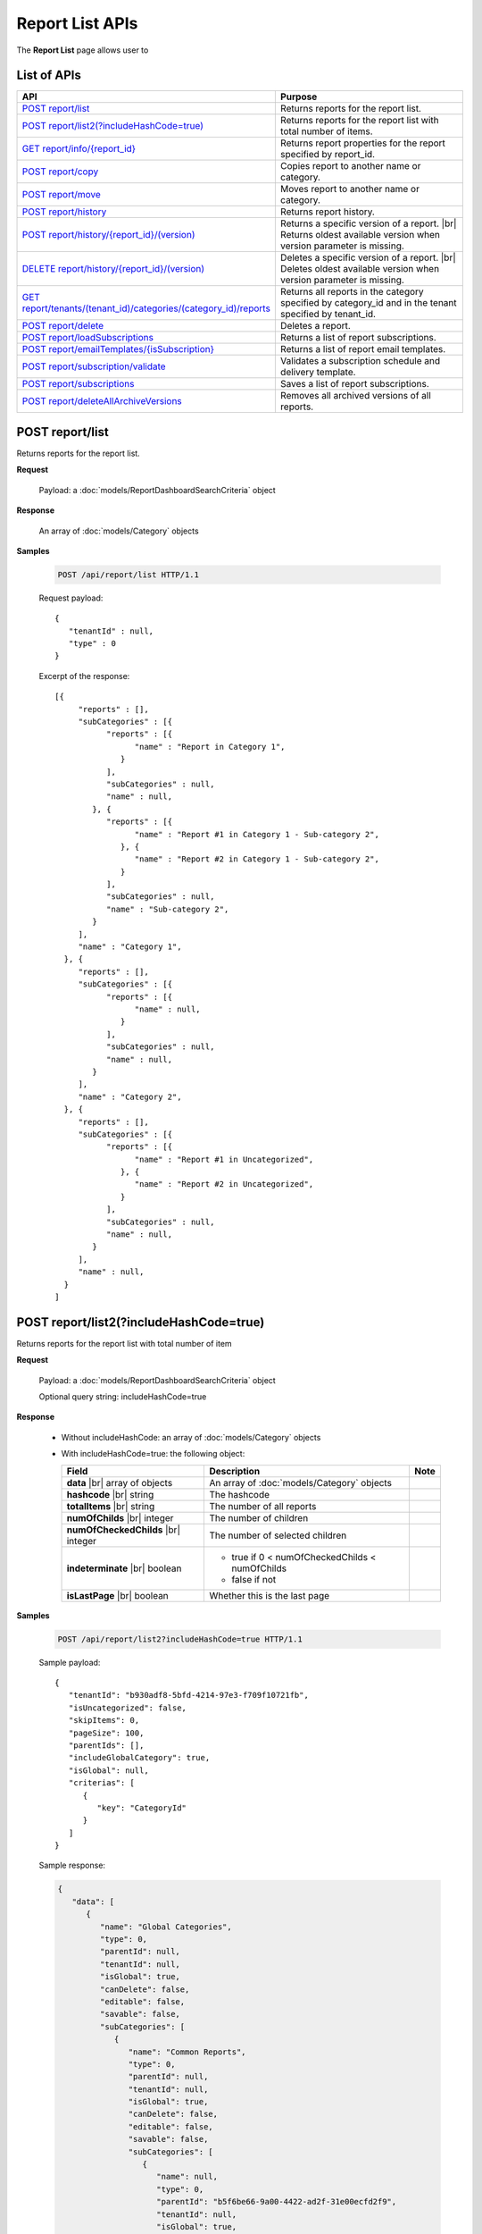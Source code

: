 

============================
Report List APIs
============================

The **Report List** page allows user to

.. hlist::
   :columns: 2

   * browse reports by type, categories and sub-categories
   * view report history
   * copy and move reports between categories
   * print and export reports
   * set up subscriptions
   * delete reports
   * rename and delete report categories

List of APIs
------------

.. list-table::
   :class: apitable
   :widths: 35 65
   :header-rows: 1

   * - API
     - Purpose
   * - `POST report/list`_
     - .. deprecated:: 2.0.0
          superseded by `POST report/list2(?includeHashCode=true)`_

       Returns reports for the report list.
   * - `POST report/list2(?includeHashCode=true)`_
     - Returns reports for the report list with total number of items.
   * - `GET report/info/{report_id}`_
     - Returns report properties for the report specified by report_id.
   * - `POST report/copy`_
     - Copies report to another name or category.
   * - `POST report/move`_
     - Moves report to another name or category.
   * - `POST report/history`_
     - Returns report history.
   * - `POST report/history/{report_id}/(version)`_
     - Returns a specific version of a report. |br|
       Returns oldest available version when version parameter is missing.
   * - `DELETE report/history/{report_id}/(version)`_
     - Deletes a specific version of a report. |br|
       Deletes oldest available version when version parameter is missing.
   * - `GET report/tenants/(tenant_id)/categories/(category_id)/reports`_
     - Returns all reports in the category specified by category_id and in the tenant specified by tenant_id.
   * - `POST report/delete`_
     - Deletes a report.
   * - `POST report/loadSubscriptions`_
     - Returns a list of report subscriptions.
   * - `POST report/emailTemplates/{isSubscription}`_
     - Returns a list of report email templates.
   * - `POST report/subscription/validate`_
     - Validates a subscription schedule and delivery template.
   * - `POST report/subscriptions`_
     - Saves a list of report subscriptions.
   * - `POST report/deleteAllArchiveVersions`_
     - Removes all archived versions of all reports.


POST report/list
------------------------------------------------

.. deprecated:: 2.0.0
     superseded by `POST report/list2(?includeHashCode=true)`_

Returns reports for the report list.

**Request**

    Payload: a :doc:`models/ReportDashboardSearchCriteria` object

**Response**

    An array of :doc:`models/Category` objects

**Samples**

   .. code-block:: http

      POST /api/report/list HTTP/1.1

   Request payload::

      {
         "tenantId" : null,
         "type" : 0
      }

   Excerpt of the response::

      [{
           "reports" : [],
           "subCategories" : [{
                 "reports" : [{
                       "name" : "Report in Category 1",
                    }
                 ],
                 "subCategories" : null,
                 "name" : null,
              }, {
                 "reports" : [{
                       "name" : "Report #1 in Category 1 - Sub-category 2",
                    }, {
                       "name" : "Report #2 in Category 1 - Sub-category 2",
                    }
                 ],
                 "subCategories" : null,
                 "name" : "Sub-category 2",
              }
           ],
           "name" : "Category 1",
        }, {
           "reports" : [],
           "subCategories" : [{
                 "reports" : [{
                       "name" : null,
                    }
                 ],
                 "subCategories" : null,
                 "name" : null,
              }
           ],
           "name" : "Category 2",
        }, {
           "reports" : [],
           "subCategories" : [{
                 "reports" : [{
                       "name" : "Report #1 in Uncategorized",
                    }, {
                       "name" : "Report #2 in Uncategorized",
                    }
                 ],
                 "subCategories" : null,
                 "name" : null,
              }
           ],
           "name" : null,
        }
      ]

POST report/list2(?includeHashCode=true)
------------------------------------------------

Returns reports for the report list with total number of item

**Request**

    Payload: a :doc:`models/ReportDashboardSearchCriteria` object

    Optional query string: includeHashCode=true

**Response**

   *  Without includeHashCode: an array of :doc:`models/Category` objects
   *  With includeHashCode=true: the following object:

      .. list-table::
         :header-rows: 1

         *  -  Field
            -  Description
            -  Note
         *  -  **data** |br|
               array of objects
            -  An array of :doc:`models/Category` objects
            -
         *  -  **hashcode** |br|
               string
            -  The hashcode
            -
         *  -  **totalItems** |br|
               string
            -  The number of all reports
            -
         *  -  **numOfChilds** |br|
               integer
            -  The number of children
            -
         *  -  **numOfCheckedChilds** |br|
               integer
            -  The number of selected children
            -
         *  -  **indeterminate** |br|
               boolean
            -  *  true if 0 < numOfCheckedChilds < numOfChilds
               *  false if not
            -
         *  -  **isLastPage** |br|
               boolean
            -  Whether this is the last page
            -

**Samples**

   .. code-block:: http

      POST /api/report/list2?includeHashCode=true HTTP/1.1

   Sample payload::

      {
         "tenantId": "b930adf8-5bfd-4214-97e3-f709f10721fb",
         "isUncategorized": false,
         "skipItems": 0,
         "pageSize": 100,
         "parentIds": [],
         "includeGlobalCategory": true,
         "isGlobal": null,
         "criterias": [
            {
               "key": "CategoryId"
            }
         ]
      }

   .. container:: toggle

      .. container:: header

         Sample response:

      .. code-block:: json

         {
            "data": [
               {
                  "name": "Global Categories",
                  "type": 0,
                  "parentId": null,
                  "tenantId": null,
                  "isGlobal": true,
                  "canDelete": false,
                  "editable": false,
                  "savable": false,
                  "subCategories": [
                     {
                        "name": "Common Reports",
                        "type": 0,
                        "parentId": null,
                        "tenantId": null,
                        "isGlobal": true,
                        "canDelete": false,
                        "editable": false,
                        "savable": false,
                        "subCategories": [
                           {
                              "name": null,
                              "type": 0,
                              "parentId": "b5f6be66-9a00-4422-ad2f-31e00ecfd2f9",
                              "tenantId": null,
                              "isGlobal": true,
                              "canDelete": false,
                              "editable": false,
                              "savable": false,
                              "subCategories": [],
                              "checked": false,
                              "reports": [
                                 {
                                    "name": "Example Report Name",
                                    "reportDataSource": [
                                       {
                                          "reportId": "daefaa42-75b2-4b07-8ef8-019134109054",
                                          "querySourceId": "f4ae63fc-4c10-4672-9cd2-4a9d40434a4c",
                                          "querySourceUniqueName": "[con;#0].[cat;#0].[Orders]",
                                          "querySourceCategoryId": "0e8d2b0b-010d-46e5-8dc4-ff048d6f5e07",
                                          "connectionId": "ca12331b-f917-47ae-8397-3758bc393bdb",
                                          "selected": false,
                                          "id": null,
                                          "state": 0,
                                          "deleted": false,
                                          "inserted": true,
                                          "version": null,
                                          "created": null,
                                          "createdBy": "User1 ACME",
                                          "modified": null,
                                          "modifiedBy": null
                                       }
                                    ],
                                    "type": 0,
                                    "previewRecord": 0,
                                    "advancedMode": false,
                                    "allowNulls": false,
                                    "isDistinct": false,
                                    "categoryId": "b5f6be66-9a00-4422-ad2f-31e00ecfd2f9",
                                    "categoryName": null,
                                    "subCategoryId": null,
                                    "subCategoryName": null,
                                    "tenantId": "00000000-0000-0000-0000-000000000000",
                                    "tenantName": null,
                                    "description": "",
                                    "title": null,
                                    "lastViewed": "2017-04-26T14:12:21.023",
                                    "owner": "John Doe",
                                    "ownerId": "d928e941-19ef-4382-ba60-7238cb555631",
                                    "excludedRelationships": null,
                                    "numberOfView": 1,
                                    "renderingTime": 301,
                                    "createdById": "d928e941-19ef-4382-ba60-7238cb555631",
                                    "modifiedById": null,
                                    "snapToGrid": false,
                                    "usingFields": null,
                                    "hasDeletedObjects": false,
                                    "header": null,
                                    "footer": null,
                                    "titleDescription": null,
                                    "sourceId": null,
                                    "checked": false,
                                    "copyDashboard": false,
                                    "exportFormatSetting": null,
                                    "deletable": false,
                                    "editable": false,
                                    "movable": false,
                                    "copyable": false,
                                    "accessPriority": 1,
                                    "active": true,
                                    "fullPath": null,
                                    "computeNameSettings": null,
                                    "isGlobal": true,
                                    "id": "daefaa42-75b2-4b07-8ef8-019134109054",
                                    "state": 0,
                                    "deleted": false,
                                    "inserted": true,
                                    "version": 1,
                                    "created": "2017-04-26T14:07:20.527",
                                    "createdBy": "John Doe",
                                    "modified": "2017-04-26T14:07:20.527",
                                    "modifiedBy": "John Doe"
                                 }
                              ],
                              "dashboards": [],
                              "numOfChilds": 1,
                              "numOfCheckedChilds": 0,
                              "indeterminate": false,
                              "fullPath": null,
                              "computeNameSettings": null,
                              "id": null,
                              "state": 0,
                              "deleted": false,
                              "inserted": true,
                              "version": null,
                              "created": null,
                              "createdBy": "User1 ACME",
                              "modified": null,
                              "modifiedBy": null
                           }
                        ],
                        "checked": false,
                        "reports": [],
                        "dashboards": [],
                        "numOfChilds": 1,
                        "numOfCheckedChilds": 0,
                        "indeterminate": false,
                        "fullPath": null,
                        "computeNameSettings": null,
                        "id": "b5f6be66-9a00-4422-ad2f-31e00ecfd2f9",
                        "state": 0,
                        "deleted": false,
                        "inserted": true,
                        "version": null,
                        "created": null,
                        "createdBy": "User1 ACME",
                        "modified": null,
                        "modifiedBy": null
                     },
                     {
                        "name": "Sample Reports",
                        "type": 0,
                        "parentId": null,
                        "tenantId": null,
                        "isGlobal": true,
                        "canDelete": false,
                        "editable": false,
                        "savable": false,
                        "subCategories": [
                           {
                              "name": null,
                              "type": 0,
                              "parentId": "7f4adac8-df78-4aa0-8695-b78c55b7a47c",
                              "tenantId": null,
                              "isGlobal": true,
                              "canDelete": false,
                              "editable": false,
                              "savable": false,
                              "subCategories": [],
                              "checked": false,
                              "reports": [
                                 {
                                    "name": "Sample Orders Report",
                                    "reportDataSource": [
                                       {
                                          "reportId": "f9348e0e-7572-426d-bf83-0d6a043aaeb8",
                                          "querySourceId": "f4ae63fc-4c10-4672-9cd2-4a9d40434a4c",
                                          "querySourceUniqueName": "[con;#0].[cat;#0].[Orders]",
                                          "querySourceCategoryId": "0e8d2b0b-010d-46e5-8dc4-ff048d6f5e07",
                                          "connectionId": "ca12331b-f917-47ae-8397-3758bc393bdb",
                                          "selected": false,
                                          "id": null,
                                          "state": 0,
                                          "deleted": false,
                                          "inserted": true,
                                          "version": null,
                                          "created": null,
                                          "createdBy": "User1 ACME",
                                          "modified": null,
                                          "modifiedBy": null
                                       }
                                    ],
                                    "type": 0,
                                    "previewRecord": 0,
                                    "advancedMode": false,
                                    "allowNulls": false,
                                    "isDistinct": false,
                                    "categoryId": "7f4adac8-df78-4aa0-8695-b78c55b7a47c",
                                    "categoryName": null,
                                    "subCategoryId": null,
                                    "subCategoryName": null,
                                    "tenantId": "00000000-0000-0000-0000-000000000000",
                                    "tenantName": null,
                                    "description": "",
                                    "title": null,
                                    "lastViewed": "2017-04-26T05:17:30.237",
                                    "owner": "John Doe",
                                    "ownerId": "d928e941-19ef-4382-ba60-7238cb555631",
                                    "excludedRelationships": null,
                                    "numberOfView": 1,
                                    "renderingTime": 395,
                                    "createdById": "d928e941-19ef-4382-ba60-7238cb555631",
                                    "modifiedById": null,
                                    "snapToGrid": false,
                                    "usingFields": null,
                                    "hasDeletedObjects": false,
                                    "header": null,
                                    "footer": null,
                                    "titleDescription": null,
                                    "sourceId": null,
                                    "checked": false,
                                    "copyDashboard": false,
                                    "exportFormatSetting": null,
                                    "deletable": false,
                                    "editable": false,
                                    "movable": false,
                                    "copyable": false,
                                    "accessPriority": 1,
                                    "active": true,
                                    "fullPath": null,
                                    "computeNameSettings": null,
                                    "isGlobal": true,
                                    "id": "f9348e0e-7572-426d-bf83-0d6a043aaeb8",
                                    "state": 0,
                                    "deleted": false,
                                    "inserted": true,
                                    "version": 2,
                                    "created": "2017-04-26T04:58:33.193",
                                    "createdBy": "John Doe",
                                    "modified": "2017-04-26T14:03:58.093",
                                    "modifiedBy": "John Doe"
                                 }
                              ],
                              "dashboards": [],
                              "numOfChilds": 1,
                              "numOfCheckedChilds": 0,
                              "indeterminate": false,
                              "fullPath": null,
                              "computeNameSettings": null,
                              "id": null,
                              "state": 0,
                              "deleted": false,
                              "inserted": true,
                              "version": null,
                              "created": null,
                              "createdBy": "User1 ACME",
                              "modified": null,
                              "modifiedBy": null
                           }
                        ],
                        "checked": false,
                        "reports": [],
                        "dashboards": [],
                        "numOfChilds": 1,
                        "numOfCheckedChilds": 0,
                        "indeterminate": false,
                        "fullPath": null,
                        "computeNameSettings": null,
                        "id": "7f4adac8-df78-4aa0-8695-b78c55b7a47c",
                        "state": 0,
                        "deleted": false,
                        "inserted": true,
                        "version": null,
                        "created": null,
                        "createdBy": "User1 ACME",
                        "modified": null,
                        "modifiedBy": null
                     }
                  ],
                  "checked": false,
                  "reports": [],
                  "dashboards": [],
                  "numOfChilds": 2,
                  "numOfCheckedChilds": 0,
                  "indeterminate": false,
                  "fullPath": null,
                  "computeNameSettings": null,
                  "id": "2a83e3ce-f91b-4f14-910d-76cadf42d0fe",
                  "state": 0,
                  "deleted": false,
                  "inserted": true,
                  "version": null,
                  "created": null,
                  "createdBy": "User1 ACME",
                  "modified": null,
                  "modifiedBy": null
               },
               {
                  "name": "Local Categories",
                  "type": 0,
                  "parentId": null,
                  "tenantId": null,
                  "isGlobal": false,
                  "canDelete": false,
                  "editable": false,
                  "savable": false,
                  "subCategories": [
                     {
                        "name": "ACME User1 Reports",
                        "type": 0,
                        "parentId": null,
                        "tenantId": null,
                        "isGlobal": false,
                        "canDelete": false,
                        "editable": false,
                        "savable": false,
                        "subCategories": [
                           {
                              "name": null,
                              "type": 0,
                              "parentId": "41e231f8-cde8-450d-bad3-6c029839024c",
                              "tenantId": null,
                              "isGlobal": false,
                              "canDelete": false,
                              "editable": false,
                              "savable": false,
                              "subCategories": [],
                              "checked": false,
                              "reports": [
                                 {
                                    "name": "ACME Orders Report",
                                    "reportDataSource": [
                                       {
                                          "reportId": "d574770e-e7ad-4a0a-a228-44f387e27a91",
                                          "querySourceId": "6b33591c-4fe5-47cd-8195-58be404deca3",
                                          "querySourceUniqueName": "[con;#0].[cat;#0].[Orders]",
                                          "querySourceCategoryId": "62e49cf3-4513-49ea-a710-b9630b6b9f20",
                                          "connectionId": "f9fc7a8c-39b3-4d05-bc2c-cb194ef2d6f5",
                                          "selected": false,
                                          "id": null,
                                          "state": 0,
                                          "deleted": false,
                                          "inserted": true,
                                          "version": null,
                                          "created": null,
                                          "createdBy": "User1 ACME",
                                          "modified": null,
                                          "modifiedBy": null
                                       }
                                    ],
                                    "type": 0,
                                    "previewRecord": 0,
                                    "advancedMode": false,
                                    "allowNulls": false,
                                    "isDistinct": false,
                                    "categoryId": "41e231f8-cde8-450d-bad3-6c029839024c",
                                    "categoryName": null,
                                    "subCategoryId": null,
                                    "subCategoryName": null,
                                    "tenantId": "b930adf8-5bfd-4214-97e3-f709f10721fb",
                                    "tenantName": null,
                                    "description": "",
                                    "title": null,
                                    "lastViewed": null,
                                    "owner": "User1 ACME",
                                    "ownerId": "ea22549d-4384-4b3c-9ae7-1f73ca16ad27",
                                    "excludedRelationships": null,
                                    "numberOfView": 0,
                                    "renderingTime": 0,
                                    "createdById": "ea22549d-4384-4b3c-9ae7-1f73ca16ad27",
                                    "modifiedById": null,
                                    "snapToGrid": false,
                                    "usingFields": null,
                                    "hasDeletedObjects": false,
                                    "header": null,
                                    "footer": null,
                                    "titleDescription": null,
                                    "sourceId": null,
                                    "checked": false,
                                    "copyDashboard": false,
                                    "exportFormatSetting": null,
                                    "deletable": true,
                                    "editable": true,
                                    "movable": true,
                                    "copyable": true,
                                    "accessPriority": 1,
                                    "active": true,
                                    "fullPath": null,
                                    "computeNameSettings": null,
                                    "isGlobal": false,
                                    "id": "d574770e-e7ad-4a0a-a228-44f387e27a91",
                                    "state": 0,
                                    "deleted": false,
                                    "inserted": true,
                                    "version": 1,
                                    "created": "2017-04-26T04:54:59.84",
                                    "createdBy": "User1 ACME",
                                    "modified": "2017-04-26T04:54:59.84",
                                    "modifiedBy": "User1 ACME"
                                 }
                              ],
                              "dashboards": [],
                              "numOfChilds": 1,
                              "numOfCheckedChilds": 0,
                              "indeterminate": false,
                              "fullPath": null,
                              "computeNameSettings": null,
                              "id": null,
                              "state": 0,
                              "deleted": false,
                              "inserted": true,
                              "version": null,
                              "created": null,
                              "createdBy": "User1 ACME",
                              "modified": null,
                              "modifiedBy": null
                           }
                        ],
                        "checked": false,
                        "reports": [],
                        "dashboards": [],
                        "numOfChilds": 1,
                        "numOfCheckedChilds": 0,
                        "indeterminate": false,
                        "fullPath": null,
                        "computeNameSettings": null,
                        "id": "41e231f8-cde8-450d-bad3-6c029839024c",
                        "state": 0,
                        "deleted": false,
                        "inserted": true,
                        "version": null,
                        "created": null,
                        "createdBy": "User1 ACME",
                        "modified": null,
                        "modifiedBy": null
                     }
                  ],
                  "checked": false,
                  "reports": [],
                  "dashboards": [],
                  "numOfChilds": 1,
                  "numOfCheckedChilds": 0,
                  "indeterminate": false,
                  "fullPath": null,
                  "computeNameSettings": null,
                  "id": "09f8c4ab-0fe8-4e03-82d1-7949e3738f87",
                  "state": 0,
                  "deleted": false,
                  "inserted": true,
                  "version": null,
                  "created": null,
                  "createdBy": "User1 ACME",
                  "modified": null,
                  "modifiedBy": null
               }
            ],
            "hashcode": "f567df70cd9be737e65afd3b95d",
            "totalItems": 8,
            "numOfChilds": 2,
            "numOfCheckedChilds": 0,
            "indeterminate": false,
            "isLastPage": true
         }

GET report/info/{report_id}
------------------------------------------------

Returns report properties for the report specified by report_id.

**Request**

    No payload

**Response**

    A :doc:`models/Report` object

**Samples**

   .. code-block:: http

      GET /api/report/info/41023c5b-3fe5-4a62-8ecf-7aae8974f63f HTTP/1.1

   Response::

      {
         "name": "TestReport02",
         "type": 1,
         "previewRecord": 10,
         "advancedMode": true,
         "allowNulls": false,
         "isDistinct": false,
         "categoryId": "1c0060df-ebf9-4287-a67a-900b014afc0d",
         "categoryName": null,
         "subCategoryId": "8ca0e7c5-b2ef-4ecd-a663-6620a63d1dae",
         "subCategoryName": null,
         "tenantId": null,
         "description": null,
         "title": null,
         "lastViewed": null,
         "owner": null,
         "header": null,
         "footer": null,
         "titleDescription": null,
         "id": "41023c5b-3fe5-4a62-8ecf-7aae8974f63f",
         "state": 0,
         "inserted": true,
         "version": 2,
         "created": "2016-07-13T08:05:25.587",
         "createdBy": null,
         "modified": "2016-07-14T03:51:38",
         "modifiedBy": null
      }

POST report/copy
------------------------------------------------

Copies report to another name or category.

**Request**

    Payload: a :doc:`models/ReportDefinition` object

**Response**

    * The new id string value if success
    * Empty string value if not.

**Samples**

   .. code-block:: http

      POST /api/report/copy HTTP/1.1

   Request payload::

      {
        "id" : "41023c5b-3fe5-4a62-8ecf-7aae8974f63f",
        "name" : "TestReport02_copied",
        "version" : 0,
        "category" : {
           "id" : "1c0060df-ebf9-4287-a67a-900b014afc0d",
           "name" : "Category01_renamed",
           "type" : 1
        },
        "subCategory" : {
           "type" : 1,
           "parentId" : "1c0060df-ebf9-4287-a67a-900b014afc0d"
        },
        "type" : 1,
        "tenantId" : null
      }

   Response::

      "552d20ce-1269-4cb4-a679-0cd51d3e2058"

POST report/move
------------------------------------------------

Moves report to another name or category.

**Request**

    Payload: a :doc:`models/ReportDefinition` object

**Response**

    * true if successful
    * false if not

**Samples**

   .. code-block:: http

      POST /api/report/list HTTP/1.1

   Request payload::

      {
        "id" : "552d20ce-1269-4cb4-a679-0cd51d3e2058",
        "name" : "TestReport02_copied",
        "version" : 0,
        "category" : {
           "id" : "98fb305b-b340-4245-88da-bb7f34b4211e",
           "name" : "Category02",
           "type" : 1
        },
        "subCategory" : {
           "type" : 1,
           "parentId" : "98fb305b-b340-4245-88da-bb7f34b4211e"
        },
        "type" : 1,
        "tenantId" : null
      }

   Response::

      true

POST report/history
------------------------------------------------

Returns report history.

**Request**

    Payload: a :doc:`models/ReportHistoryPagedRequest` object

**Response**

    A :doc:`models/PagedResult` object, with **result** field containing an array of :doc:`models/ReportHistory` objects

**Samples**

   .. code-block:: http

      POST /api/report/history HTTP/1.1

   Request payload::

      {
        "reportId" : "41023c5b-3fe5-4a62-8ecf-7aae8974f63f",
        "tenantId" : null,
        "criteria" : [{
              "key" : "All",
              "value" : "",
              "operation" : 1
           }
        ],
        "pageIndex" : 1,
        "pageSize" : 10,
        "sortOrders" : [{
              "key" : "version",
              "descending" : true
           }
        ]
      }

   Response::

      {
        "result" : [{
              "reportId" : "41023c5b-3fe5-4a62-8ecf-7aae8974f63f",
              "reportName" : "TestReport02",
              "description" : null,
              "definition" : null,
              "status" : "Active",
              "id" : "41023c5b-3fe5-4a62-8ecf-7aae8974f63f",
              "state" : 0,
              "inserted" : true,
              "version" : 2,
              "created" : "2016-07-13T08:05:25.587",
              "createdBy" : null,
              "modified" : "2016-07-14T03:51:38",
              "modifiedBy" : null
           }, {
              "reportId" : "41023c5b-3fe5-4a62-8ecf-7aae8974f63f",
              "reportName" : "Report01",
              "description" : null,
              "definition" : null,
              "status" : "Archived",
              "id" : "abd8102b-b807-4ac5-9520-812a21e44b55",
              "state" : 0,
              "inserted" : true,
              "version" : 1,
              "created" : "2016-07-13T08:05:25.587",
              "createdBy" : null,
              "modified" : "2016-07-13T08:05:25.587",
              "modifiedBy" : null
           }
        ],
        "pageIndex" : 1,
        "pageSize" : 10,
        "total" : 2
      }

POST report/history/{report_id}/(version)
------------------------------------------------

Returns a specific version of a report.

Returns oldest available version when version parameter is missing.

**Request**

    No payload

**Response**

    An :doc:`models/ReportDefinition` object

**Samples**

   .. code-block:: http

      GET /api/report/history/41023c5b-3fe5-4a62-8ecf-7aae8974f63f/ HTTP/1.1

   .. container:: toggle

      .. container:: header

         Sample response:

      .. code-block:: json

         {
           "category" : null,
           "subCategory" : null,
           "reportDataSource" : [{
                 "reportId" : "41023c5b-3fe5-4a62-8ecf-7aae8974f63f",
                 "querySourceId" : "198465a3-d521-47d4-8e52-bc8638beeae5",
                 "id" : "4b99b54a-cd5f-47ed-94c1-31bfe61d9336",
                 "state" : 0,
                 "inserted" : true,
                 "version" : 1,
                 "created" : "2016-07-13T08:05:25.603",
                 "createdBy" : null,
                 "modified" : "2016-07-13T08:05:25.603",
                 "modifiedBy" : null
              }
           ],
           "reportRelationship" : [],
           "reportPart" : [{
                 "reportPartContent" : {
                    "showDataInOneGroupNextTogether" : false,
                    "labels" : {
                       "text" : null,
                       "properties" : {},
                       "settings" : {},
                       "elements" : [{
                             "name" : "Group (ProductName)",
                             "properties" : {
                                "isDirty" : false,
                                "fieldItemVisible" : true,
                                "dataFormattings" : {
                                   "function" : "7f942ac7-08d8-41fa-9e89-bad96f07f102",
                                   "functionInfo" : {
                                      "id" : "7f942ac7-08d8-41fa-9e89-bad96f07f102",
                                      "name" : "Group",
                                      "expression" : null,
                                      "dataType" : "Text",
                                      "formatDataType" : null,
                                      "syntax" : null,
                                      "expressionSyntax" : null,
                                      "isOperator" : false
                                   },
                                   "format" : {},
                                   "font" : {
                                      "family" : "Roboto",
                                      "size" : 14,
                                      "bold" : false,
                                      "italic" : false,
                                      "underline" : false,
                                      "color" : "",
                                      "backgroundColor" : ""
                                   },
                                   "alignment" : "alignLeft",
                                   "sort" : "",
                                   "color" : {
                                      "textColor" : {},
                                      "cellColor" : {}
                                   },
                                   "alternativeText" : {
                                      "rangePercent" : null,
                                      "rangeValue" : null,
                                      "value" : null
                                   },
                                   "customURL" : {
                                      "url" : "",
                                      "option" : "Open link in New Window"
                                   },
                                   "embeddedJavascript" : {
                                      "script" : ""
                                   },
                                   "subTotal" : {
                                      "label" : "",
                                      "function" : "",
                                      "expression" : "",
                                      "dataType" : "",
                                      "previewResult" : ""
                                   },
                                   "grandTotal" : {
                                      "label" : "",
                                      "function" : "",
                                      "expression" : "",
                                      "dataType" : "",
                                      "previewResult" : ""
                                   }
                                },
                                "headerFormating" : {
                                   "width" : {
                                      "value" : 0,
                                      "unit" : "pixels"
                                   },
                                   "height" : 0,
                                   "font" : {
                                      "family" : null,
                                      "size" : null,
                                      "bold" : null,
                                      "italic" : null,
                                      "underline" : null,
                                      "color" : null,
                                      "backgroundColor" : null
                                   },
                                   "alignment" : null,
                                   "wordWrap" : null,
                                   "columnGroup" : ""
                                },
                                "drillDown" : {
                                   "subReport" : {
                                      "selectedReport" : null,
                                      "style" : null,
                                      "reportPartUsed" : null,
                                      "reportFilter" : true,
                                      "mappingFields" : []
                                   }
                                },
                                "otherProps" : {}
                             },
                             "settings" : {},
                             "chartType" : null,
                             "showTotal" : false,
                             "position" : 1,
                             "field" : {
                                "fieldId" : "176cfcd2-aef0-417b-a85b-3b3aa4ecab02",
                                "originalName" : null,
                                "fieldName" : "ProductName",
                                "fieldNameAlias" : "Group (ProductName)",
                                "dataFieldType" : "Text",
                                "querySourceId" : "198465a3-d521-47d4-8e52-bc8638beeae5",
                                "querySourceType" : "Table",
                                "sourceAlias" : "Products",
                                "relationshipId" : "00000000-0000-0000-0000-000000000000",
                                "visible" : true,
                                "filterable" : false,
                                "reportId" : null,
                                "fieldFunctionExpression" : "",
                                "expression" : null,
                                "grandTotalExpression" : "",
                                "subTotalExpression" : "",
                                "sort" : "Unsorted",
                                "function" : "Group",
                                "calculatedTree" : null,
                                "grandTotalTree" : null,
                                "isCalculated" : false
                             }
                          }
                       ]
                    },
                    "values" : {
                       "text" : null,
                       "properties" : {},
                       "settings" : {},
                       "elements" : [{
                             "name" : "Sum (UnitPrice)",
                             "properties" : {
                                "isDirty" : false,
                                "fieldItemVisible" : true,
                                "dataFormattings" : {
                                   "function" : "902a9168-fc01-4a35-92fb-ea67942d099d",
                                   "functionInfo" : {
                                      "id" : "902a9168-fc01-4a35-92fb-ea67942d099d",
                                      "name" : "Sum",
                                      "expression" : null,
                                      "dataType" : "Money",
                                      "formatDataType" : "Money",
                                      "syntax" : null,
                                      "expressionSyntax" : null,
                                      "isOperator" : false
                                   },
                                   "format" : {},
                                   "font" : {
                                      "family" : "Roboto",
                                      "size" : 14,
                                      "bold" : false,
                                      "italic" : false,
                                      "underline" : false,
                                      "color" : "",
                                      "backgroundColor" : ""
                                   },
                                   "alignment" : "alignLeft",
                                   "sort" : "",
                                   "color" : {
                                      "textColor" : {},
                                      "cellColor" : {}
                                   },
                                   "alternativeText" : {
                                      "rangePercent" : null,
                                      "rangeValue" : null,
                                      "value" : null
                                   },
                                   "customURL" : {
                                      "url" : "",
                                      "option" : "Open link in New Window"
                                   },
                                   "embeddedJavascript" : {
                                      "script" : ""
                                   },
                                   "subTotal" : {
                                      "label" : "",
                                      "function" : "",
                                      "expression" : "",
                                      "dataType" : "",
                                      "previewResult" : ""
                                   },
                                   "grandTotal" : {
                                      "label" : "",
                                      "function" : "",
                                      "expression" : "",
                                      "dataType" : "",
                                      "previewResult" : ""
                                   }
                                },
                                "headerFormating" : {
                                   "width" : {
                                      "value" : 0,
                                      "unit" : "pixels"
                                   },
                                   "height" : 0,
                                   "font" : {
                                      "family" : null,
                                      "size" : null,
                                      "bold" : null,
                                      "italic" : null,
                                      "underline" : null,
                                      "color" : null,
                                      "backgroundColor" : null
                                   },
                                   "alignment" : null,
                                   "wordWrap" : null,
                                   "columnGroup" : ""
                                },
                                "drillDown" : {
                                   "subReport" : {
                                      "selectedReport" : null,
                                      "style" : null,
                                      "reportPartUsed" : null,
                                      "reportFilter" : true,
                                      "mappingFields" : []
                                   }
                                },
                                "otherProps" : {}
                             },
                             "settings" : {},
                             "chartType" : null,
                             "showTotal" : false,
                             "position" : 1,
                             "field" : {
                                "fieldId" : "de9558b7-4f0c-43bc-b8ac-d939057909c5",
                                "originalName" : null,
                                "fieldName" : "UnitPrice",
                                "fieldNameAlias" : "Sum (UnitPrice)",
                                "dataFieldType" : "Money",
                                "querySourceId" : "198465a3-d521-47d4-8e52-bc8638beeae5",
                                "querySourceType" : "Table",
                                "sourceAlias" : "Products",
                                "relationshipId" : "00000000-0000-0000-0000-000000000000",
                                "visible" : true,
                                "filterable" : false,
                                "reportId" : null,
                                "fieldFunctionExpression" : "SUM([UnitPrice])",
                                "expression" : null,
                                "grandTotalExpression" : "",
                                "subTotalExpression" : "",
                                "sort" : "Unsorted",
                                "function" : "Sum",
                                "calculatedTree" : null,
                                "grandTotalTree" : null,
                                "isCalculated" : false
                             }
                          }
                       ]
                    },
                    "valuesLabels" : {
                       "text" : null,
                       "properties" : {},
                       "settings" : {},
                       "elements" : []
                    },
                    "bubbleSize" : {
                       "text" : null,
                       "properties" : {},
                       "settings" : {},
                       "elements" : []
                    },
                    "separators" : {
                       "text" : null,
                       "properties" : {},
                       "settings" : {},
                       "elements" : []
                    },
                    "type" : 0,
                    "properties" : {
                       "chartType" : "Donut",
                       "commonOptions" : {
                          "izHoverLabels" : true,
                          "izDataRefreshInterval" : 0,
                          "izLegend.visibility" : true,
                          "izLegend.horizontalAlign" : "Left",
                          "izLegend.verticalAlign" : "Top"
                       },
                       "optionByType" : {
                          "izUseSeparator" : null,
                          "izInverted" : null,
                          "izStep" : null,
                          "izSpline" : null,
                          "izStacking" : null,
                          "izRange" : null,
                          "izPieChartStyle" : null,
                          "izShowPercentage" : false,
                          "izBottomXpercent" : null
                       },
                       "xAxis" : [{
                             "izLabelOrientation" : null
                          }
                       ],
                       "yAxis" : [{
                             "izLabelOrientation" : null
                          }
                       ],
                       "xThresholdLines" : [],
                       "yThresholdLines" : []
                    },
                    "settings" : {},
                    "title" : {
                       "text" : "Title",
                       "properties" : {},
                       "settings" : {
                          "font" : {
                             "family" : "",
                             "size" : 14,
                             "bold" : true,
                             "italic" : false,
                             "underline" : false,
                             "color" : "",
                             "highlightColor" : ""
                          },
                          "alignment" : {
                             "alignment" : ""
                          }
                       },
                       "elements" : []
                    },
                    "description" : {
                       "text" : "Desc",
                       "properties" : {},
                       "settings" : {
                          "font" : {
                             "family" : "",
                             "size" : 14,
                             "bold" : false,
                             "italic" : false,
                             "underline" : false,
                             "color" : "",
                             "highlightColor" : ""
                          },
                          "alignment" : {
                             "alignment" : ""
                          }
                       },
                       "elements" : []
                    },
                    "expandedLevel" : -1
                 },
                 "title" : "Chart",
                 "positionX" : 0,
                 "positionY" : 0,
                 "width" : 12,
                 "height" : 4,
                 "reportId" : "41023c5b-3fe5-4a62-8ecf-7aae8974f63f",
                 "numberOfRecord" : 0,
                 "id" : "61f21e6a-a333-4bc1-954a-8b9d8dfd82ee",
                 "state" : 0,
                 "inserted" : true,
                 "version" : 1,
                 "created" : "2016-07-13T08:05:25.603",
                 "createdBy" : null,
                 "modified" : "2016-07-13T08:05:25.603",
                 "modifiedBy" : null
              }
           ],
           "reportFilter" : {
              "filterFields" : [],
              "logic" : "",
              "visible" : false,
              "reportId" : "41023c5b-3fe5-4a62-8ecf-7aae8974f63f",
              "id" : "dfd1597f-d6cc-4a4e-9de5-97180bf63f2c",
              "state" : 0,
              "inserted" : true,
              "version" : null,
              "created" : null,
              "createdBy" : null,
              "modified" : null,
              "modifiedBy" : null
           },
           "calculatedFields" : [],
           "dynamicQuerySourceFields" : [],
           "name" : "TestReport02",
           "type" : 1,
           "previewRecord" : 10,
           "advancedMode" : true,
           "allowNulls" : false,
           "isDistinct" : false,
           "categoryId" : "1c0060df-ebf9-4287-a67a-900b014afc0d",
           "categoryName" : null,
           "subCategoryId" : "8ca0e7c5-b2ef-4ecd-a663-6620a63d1dae",
           "subCategoryName" : null,
           "tenantId" : null,
           "description" : null,
           "title" : null,
           "lastViewed" : null,
           "owner" : null,
           "header" : null,
           "footer" : null,
           "titleDescription" : null,
           "id" : "41023c5b-3fe5-4a62-8ecf-7aae8974f63f",
           "state" : 0,
           "inserted" : true,
           "version" : 2,
           "created" : "2016-07-13T08:05:25.587",
           "createdBy" : null,
           "modified" : "2016-07-14T03:51:38",
           "modifiedBy" : null
         }


DELETE report/history/{report_id}/(version)
------------------------------------------------

Deletes a specific version of a report.

Deletes oldest available version when version parameter is missing.

**Request**

    No payload

**Response**

    * true if successful
    * false if not

**Samples**

   .. code-block:: http

      DELETE /api/report/history/41023c5b-3fe5-4a62-8ecf-7aae8974f63f/1 HTTP/1.1

   Response::

      true

GET report/tenants/(tenant_id)/categories/(category_id)/reports
--------------------------------------------------------------------

Returns all reports in the category specified by category_id and in the tenant specified by tenant_id.

**Request**

    No payload

**Response**

    An array of :doc:`models/Report` objects

**Samples**

   .. code-block:: http

      GET /api/report/tenants//categories/5d034fc7-0cc8-46b7-beb3-35b22c57827c/reports HTTP/1.1

   .. container:: toggle

      .. container:: header

         Sample response:

      .. code-block:: json

         [
           {
             "name": "FactInternetSales DayOfWeek",
             "type": 0,
             "previewRecord": 10,
             "advancedMode": true,
             "allowNulls": false,
             "isDistinct": false,
             "categoryId": "93de93b9-d5d1-48f1-800d-1db1ffc02614",
             "categoryName": null,
             "subCategoryId": "5d034fc7-0cc8-46b7-beb3-35b22c57827c",
             "subCategoryName": null,
             "tenantId": null,
             "tenantName": null,
             "description": "",
             "title": "",
             "lastViewed": "2016-11-22T09:38:45.18",
             "owner": "John Doe",
             "ownerId": "9fc0f5c2-decf-4d65-9344-c59a1704ea0c",
             "excludedRelationships": "",
             "numberOfView": 1,
             "renderingTime": 1644,
             "createdById": "9fc0f5c2-decf-4d65-9344-c59a1704ea0c",
             "modifiedById": "9fc0f5c2-decf-4d65-9344-c59a1704ea0c",
             "snapToGrid": false,
             "usingFields": "78c99b13-af5d-47b9-9d2a-9fae8bc2b51c,191f91cb-29dc-4dd0-8223-e86180c449fe",
             "hasDeletedObjects": false,
             "header": {
               "visible": false,
               "items": [
                 {
                   "isDirty": false,
                   "type": "image",
                   "label": "Image",
                   "id": "formatDetails_21",
                   "positionX": 0,
                   "positionY": 0,
                   "width": 6,
                   "height": 6,
                   "name": "Logo Image",
                   "value": "",
                   "font": {
                    "family": "Roboto",
                    "size": 14,
                    "bold": false,
                    "italic": false,
                    "underline": false,
                    "color": "#000",
                    "backgroundColor": "#fff"
                   },
                   "color": "#000",
                   "imageUrl": "http://",
                   "dashStyle": "solid",
                   "thickness": 1
                 },
                 {
                   "isDirty": false,
                   "type": "text",
                   "label": "Text",
                   "id": "formatDetails_22",
                   "positionX": 20,
                   "positionY": 0,
                   "width": 12,
                   "height": 2,
                   "name": "Report Name",
                   "value": "{reportName}",
                   "font": {
                    "family": "Roboto",
                    "size": 14,
                    "bold": false,
                    "italic": false,
                    "underline": false,
                    "color": "#000",
                    "backgroundColor": "#fff"
                   },
                   "color": "#000",
                   "dashStyle": "solid",
                   "thickness": 1
                 },
                 {
                   "isDirty": false,
                   "type": "thinHorizontalRule",
                   "label": "Horizontal Rule",
                   "id": "formatDetails_23",
                   "positionX": 20,
                   "positionY": 4,
                   "width": 12,
                   "height": 1,
                   "name": "Upper Separator Line",
                   "value": "{horizontalRule}",
                   "font": {
                    "family": "Roboto",
                    "size": 14,
                    "bold": false,
                    "italic": false,
                    "underline": false,
                    "color": "#000",
                    "backgroundColor": "#fff"
                   },
                   "color": "#000",
                   "dashStyle": "solid",
                   "thickness": 2
                 },
                 {
                   "isDirty": false,
                   "type": "text",
                   "label": "Text",
                   "id": "formatDetails_24",
                   "positionX": 20,
                   "positionY": 5,
                   "width": 6,
                   "height": 2,
                   "name": "Report Generated",
                   "value": "Report Generated:",
                   "font": {
                    "family": "Roboto",
                    "size": 14,
                    "bold": false,
                    "italic": false,
                    "underline": false,
                    "color": "#000",
                    "backgroundColor": "#fff"
                   },
                   "color": "#000",
                   "dashStyle": "solid",
                   "thickness": 1
                 },
                 {
                   "isDirty": false,
                   "type": "text",
                   "label": "Text",
                   "id": "formatDetails_25",
                   "positionX": 20,
                   "positionY": 7,
                   "width": 6,
                   "height": 2,
                   "name": "User",
                   "value": "User:",
                   "font": {
                    "family": "Roboto",
                    "size": 14,
                    "bold": false,
                    "italic": false,
                    "underline": false,
                    "color": "#000",
                    "backgroundColor": "#fff"
                   },
                   "color": "#000",
                   "dashStyle": "solid",
                   "thickness": 1
                 },
                 {
                   "isDirty": false,
                   "type": "text",
                   "label": "Text",
                   "id": "formatDetails_26",
                   "positionX": 20,
                   "positionY": 9,
                   "width": 6,
                   "height": 2,
                   "name": "Tenant",
                   "value": "Tenant:",
                   "font": {
                    "family": "Roboto",
                    "size": 14,
                    "bold": false,
                    "italic": false,
                    "underline": false,
                    "color": "#000",
                    "backgroundColor": "#fff"
                   },
                   "color": "#000",
                   "dashStyle": "solid",
                   "thickness": 1
                 },
                 {
                   "isDirty": false,
                   "type": "dateTime",
                   "label": "Date Time",
                   "id": "formatDetails_27",
                   "positionX": 26,
                   "positionY": 5,
                   "width": 6,
                   "height": 2,
                   "name": "Current Date Time",
                   "value": "{currentDateTime}",
                   "font": {
                    "family": "Roboto",
                    "size": 14,
                    "bold": false,
                    "italic": false,
                    "underline": false,
                    "color": "#000",
                    "backgroundColor": "#fff"
                   },
                   "color": "#000",
                   "dashStyle": "solid",
                   "thickness": 1
                 },
                 {
                   "isDirty": false,
                   "type": "text",
                   "label": "Text",
                   "id": "formatDetails_28",
                   "positionX": 26,
                   "positionY": 7,
                   "width": 6,
                   "height": 2,
                   "name": "Current User Name",
                   "value": "{currentUserName}",
                   "font": {
                    "family": "Roboto",
                    "size": 14,
                    "bold": false,
                    "italic": false,
                    "underline": false,
                    "color": "#000",
                    "backgroundColor": "#fff"
                   },
                   "color": "#000",
                   "dashStyle": "solid",
                   "thickness": 1
                 },
                 {
                   "isDirty": false,
                   "type": "text",
                   "label": "Text",
                   "id": "formatDetails_29",
                   "positionX": 26,
                   "positionY": 9,
                   "width": 6,
                   "height": 2,
                   "name": "Tenant Name",
                   "value": "{tenantName}",
                   "font": {
                    "family": "Roboto",
                    "size": 14,
                    "bold": false,
                    "italic": false,
                    "underline": false,
                    "color": "#000",
                    "backgroundColor": "#fff"
                   },
                   "color": "#000",
                   "dashStyle": "solid",
                   "thickness": 1
                 },
                 {
                   "isDirty": false,
                   "type": "horizontalRule",
                   "label": "Horizontal Rule",
                   "id": "formatDetails_30",
                   "positionX": 0,
                   "positionY": 11,
                   "width": 32,
                   "height": 1,
                   "name": "Lower Separator Line",
                   "value": "{horizontalRule}",
                   "font": {
                    "family": "Roboto",
                    "size": 14,
                    "bold": false,
                    "italic": false,
                    "underline": false,
                    "color": "#000",
                    "backgroundColor": "#fff"
                   },
                   "color": "#000",
                   "dashStyle": "solid",
                   "thickness": 4
                 }
               ]
             },
             "footer": {
               "visible": false,
               "items": [
                 {
                   "isDirty": false,
                   "type": "horizontalRule",
                   "label": "Horizontal Rule",
                   "id": "formatDetails_31",
                   "positionX": 0,
                   "positionY": 0,
                   "width": 32,
                   "height": 1,
                   "name": "Separator Line",
                   "value": "{horizontalRule}",
                   "font": {
                    "family": "Roboto",
                    "size": 14,
                    "bold": false,
                    "italic": false,
                    "underline": false,
                    "color": "#000",
                    "backgroundColor": "#fff"
                   },
                   "color": "#000",
                   "dashStyle": "solid",
                   "thickness": 4
                 },
                 {
                   "isDirty": false,
                   "type": "text",
                   "label": "Text",
                   "id": "formatDetails_32",
                   "positionX": 0,
                   "positionY": 1,
                   "width": 10,
                   "height": 2,
                   "name": "Footer Text",
                   "value": "Footer Text",
                   "font": {
                    "family": "Roboto",
                    "size": 14,
                    "bold": false,
                    "italic": false,
                    "underline": false,
                    "color": "#000",
                    "backgroundColor": "#fff"
                   },
                   "color": "#000",
                   "dashStyle": "solid",
                   "thickness": 1
                 },
                 {
                   "isDirty": false,
                   "type": "text",
                   "label": "Text",
                   "id": "formatDetails_33",
                   "positionX": 20,
                   "positionY": 1,
                   "width": 4,
                   "height": 2,
                   "name": "Page",
                   "value": "Page",
                   "font": {
                    "family": "Roboto",
                    "size": 14,
                    "bold": false,
                    "italic": false,
                    "underline": false,
                    "color": "#000",
                    "backgroundColor": "#fff"
                   },
                   "color": "#000",
                   "dashStyle": "solid",
                   "thickness": 1
                 },
                 {
                   "isDirty": false,
                   "type": "pageNumber",
                   "label": "Page Number",
                   "id": "formatDetails_34",
                   "positionX": 24,
                   "positionY": 1,
                   "width": 8,
                   "height": 2,
                   "name": "Page Number",
                   "value": "{pageNumber}",
                   "font": {
                    "family": "Roboto",
                    "size": 14,
                    "bold": false,
                    "italic": false,
                    "underline": false,
                    "color": "#000",
                    "backgroundColor": "#fff"
                   },
                   "color": "#000",
                   "dashStyle": "solid",
                   "thickness": 1
                 }
               ]
             },
             "titleDescription": {
               "visible": false,
               "items": [
                 {
                   "isDirty": false,
                   "type": "title",
                   "label": "Title",
                   "id": "formatDetails_35",
                   "name": "Title",
                   "value": "",
                   "font": {
                    "family": "Roboto",
                    "size": 14,
                    "bold": false,
                    "italic": false,
                    "underline": false,
                    "color": "#000",
                    "backgroundColor": "#fff"
                   },
                   "color": "#000",
                   "dashStyle": "solid",
                   "thickness": 1
                 },
                 {
                   "isDirty": false,
                   "type": "description",
                   "label": "Description",
                   "id": "formatDetails_36",
                   "name": "Description",
                   "value": "",
                   "font": {
                    "family": "Roboto",
                    "size": 14,
                    "bold": false,
                    "italic": false,
                    "underline": false,
                    "color": "#000",
                    "backgroundColor": "#fff"
                   },
                   "color": "#000",
                   "dashStyle": "solid",
                   "thickness": 1
                 }
               ]
             },
             "exportFormatSetting": {
               "orientation": 0,
               "margins": 0,
               "centerOnPage": {
                 "horizontally": false,
                 "vertically": false
               },
               "pageBreakAfterReportPart": false,
               "marginSettings": [
                 {
                   "type": 3,
                   "topValue": 0.75,
                   "bottomValue": 0.75,
                   "leftValue": 0.7,
                   "rightValue": 0.7,
                   "headerValue": 0.3,
                   "footerValue": 0.3
                 },
                 {
                   "type": 0,
                   "topValue": 0.75,
                   "bottomValue": 0.75,
                   "leftValue": 0.7,
                   "rightValue": 0.7,
                   "headerValue": 0.3,
                   "footerValue": 0.3
                 },
                 {
                   "type": 1,
                   "topValue": 0.75,
                   "bottomValue": 0.75,
                   "leftValue": 0.25,
                   "rightValue": 0.25,
                   "headerValue": 0.3,
                   "footerValue": 0.3
                 },
                 {
                   "type": 2,
                   "topValue": 1,
                   "bottomValue": 1,
                   "leftValue": 1,
                   "rightValue": 1,
                   "headerValue": 0.5,
                   "footerValue": 0.5
                 }
               ]
             },
             "deletable": false,
             "editable": false,
             "movable": false,
             "copyable": false,
             "accessPriority": 0,
             "active": false,
             "id": "45f17b8a-3708-4f36-80ef-9178b7124841",
             "state": 0,
             "deleted": false,
             "inserted": true,
             "version": 2,
             "created": "2016-11-21T08:53:58.94",
             "createdBy": "John Doe",
             "modified": "2016-11-22T09:38:51.837",
             "modifiedBy": "John Doe"
           }
         ]

POST report/rename
------------------------------------------------

Renames a report.

**Request**

    Payload: a :doc:`models/ReportRenameParameter` object

**Response**

    * true if successful
    * false if not

**Samples**

   .. code-block:: http

      POST /api/report/rename HTTP/1.1

   Request payload::

      {
        "name": "FactInternetSales DayOfWk",
        "reportKey": {
          "key": "45f17b8a-3708-4f36-80ef-9178b7124841"
        }
      }

   Response::

      true

POST report/delete
------------------------------------------------

Deletes a report.

**Request**

    Payload: a :doc:`models/ReportKey` object

**Response**

    * true if successful
    * false if not

**Samples**

   .. code-block:: http

      POST /api/report/delete HTTP/1.1

   Request payload::

      {
        "reportKey" : {
           "key" : "552d20ce-1269-4cb4-a679-0cd51d3e2058"
        }
      }

   Response::

      true

POST report/loadSubscriptions
------------------------------------------------

Returns a list of report subscriptions.

**Request**

    Payload: a :doc:`models/SubscriptionPagedRequest` object

**Response**

    A :doc:`models/PagedResult` object, with **result** field containing an array of :doc:`models/Subscription` objects

**Samples**

   .. code-block:: http

      POST /api/report/loadSubscriptions HTTP/1.1

   Request payload::

      {
        "reportId" : "41023c5b-3fe5-4a62-8ecf-7aae8974f63f",
        "tenantId" : null,
        "criteria" : [{
              "key" : "All",
              "value" : "",
              "operation" : 1
           }
        ],
        "pageIndex" : 1,
        "pageSize" : 10,
        "sortOrders" : [{
              "key" : "name",
              "descending" : true
           }
        ]
      }

   Response::

      {
        "result" : [{
              "name" : "Weekly",
              "schedule" : "Occurs every week on Friday effective 07/15/2016 at 11:33 PM (UTC-08:00) Pacific Time (US & Canada)",
              "type" : "Subscription Report",
              "timeZoneName" : "(UTC-08:00) Pacific Time (US & Canada)",
              "timeZoneValue" : "Pacific Standard Time",
              "startDate" : "2016-07-15T00:00:00",
              "startDateUtc" : "0001-01-01T00:00:00",
              "startTime" : "2016-07-14T23:33:05.433",
              "recurrenceType" : 4,
              "recurrencePattern" : 0,
              "recurrencePatternSetting" : {},
              "isEndless" : true,
              "isScheduled" : false,
              "occurrence" : 0,
              "endDate" : null,
              "endDateUtc" : null,
              "deliveryType" : "Email",
              "deliveryMethod" : "Link",
              "exportFileType" : null,
              "exportAttachmentType" : null,
              "emailSubject" : "{reportName}",
              "emailBody" : "Dear {currentUserName},\n    \n    Please see report in the following link.\n    \n    {reportLink}\n    \n    Regards,",
              "reportId" : "41023c5b-3fe5-4a62-8ecf-7aae8974f63f",
              "filterValueSelection" : "",
              "subscriptionFilterFields" : [],
              "id" : "09e596c9-ff2b-4694-b469-81c8b1af591c",
              "state" : 0,
              "inserted" : true,
              "version" : 1,
              "created" : null,
              "createdBy" : "",
              "modified" : "2016-07-15T06:41:35.81",
              "modifiedBy" : ""
           }
        ],
        "pageIndex" : 1,
        "pageSize" : 10,
        "total" : 1
      }

POST report/emailTemplates/{isSubscription}
------------------------------------------------

Returns a list of report email templates.

**Request**

    No payload

    isSubscription

      * 1 = for Subcriptions
      * 0 = not

**Response**

    .. list-table::
       :header-rows: 1

       *  -  Field
          -  Description
          -  Note
       *  -  **key** |br|
             string
          -  The type of the template
          -
       *  -  **value** |br|
             string
          -  The content of the template
          -

**Samples**

   .. code-block:: http

      GET /api/report/emailTemplates/0 HTTP/1.1

   Response::

      [{
           "key" : "Attachment",
           "value" : "Dear {currentUserName},\n    \n    Please see report in the attachment.\n    \n    Regards,"
        }, {
           "key" : "Embedded HTML",
           "value" : "Dear {currentUserName},\n    \n    Please see the following report.\n    \n    {embedReportHTML}\n    \n    Regards,"
        }, {
           "key" : "Link",
           "value" : "Dear {currentUserName},\n    \n    Please see report in the following link.\n    \n    {reportLink}\n    \n    Regards,"
        }
      ]

POST report/subscription/validate
------------------------------------------------

Validates a subscription schedule and delivery template.

**Request**

    Payload: a :doc:`models/Subscription` object

**Response**

    .. list-table::
       :header-rows: 1

       *  -  Field
          -  Description
          -  Note
       *  -  **success** |br|
             boolean
          -  Should be true
          -
       *  -  **subscription** |br|
             object
          -  A :doc:`models/Subscription` object (with adjusted start date and end date)
          -

**Samples**

   .. code-block:: http

      POST /api/report/subscription/validate HTTP/1.1

   Request payload::

      {
        "isDirty" : false,
        "name" : "Weekly Alert",
        "schedule" : "Occurs every day effective 07/17/2016 at 08:06 PM (UTC+07:00) Bangkok, Hanoi, Jakarta",
        "filterValueSelection" : "",
        "type" : "Subscription Alert",
        "timeZoneName" : "(UTC-08:00) Pacific Time (US & Canada)",
        "timeZoneValue" : "Pacific Standard Time",
        "startDate" : "2016-07-17T00:00:00",
        "startTime" : "2016-07-16T20:06:44.77",
        "recurrenceType" : 1,
        "recurrencePattern" : 2,
        "recurrencePatternSetting" : {
           "useOrdinalDay" : false,
           "day" : 18,
           "month" : 1,
           "ordinalDay" : 3,
           "ordinalDayName" : 2,
           "ordinalMonth" : 0
        },
        "isEndless" : true,
        "occurrence" : 0,
        "endDate" : null,
        "deliveryType" : "Email",
        "deliveryMethod" : "Link",
        "exportFileType" : null,
        "exportAttachmentType" : null,
        "emailSubject" : "{reportName}",
        "emailBody" : "Dear {currentUserName},\n    \n    Please see report in the following link.\n    \n    {reportLink}\n    \n    Regards,",
        "subscriptionFilterFields" : [],
        "reportId" : "41023c5b-3fe5-4a62-8ecf-7aae8974f63f",
        "createdBy" : "",
        "id" : "ed3acac9-8196-478b-a7fd-123959220b0f",
        "state" : 3,
        "modified" : "2016-07-18T03:08:51.93",
        "version" : 1,
        "isEndAfter" : false,
        "isEndBy" : false
      }

   Response with startDate adjusted to 2016-07-18 (Monday) since 2016-07-17 is Sunday:

      .. code-block:: json
         :emphasize-lines: 9

         {
           "success" : true,
           "subscription" : {
              "name" : "Weekly Alert",
              "schedule" : "Occurs every day effective 07/17/2016 at 08:06 PM (UTC-08:00) Pacific Time (US & Canada)",
              "type" : "Subscription Alert",
              "timeZoneName" : "(UTC-08:00) Pacific Time (US & Canada)",
              "timeZoneValue" : "Pacific Standard Time",
              "startDate" : "2016-07-18T00:00:00",
              "startDateUtc" : "2016-07-19T03:06:00",
              "startTime" : "2016-07-16T20:06:44.77",
              "recurrenceType" : 1,
              "recurrencePattern" : 2,
              "recurrencePatternSetting" : {
                 "useOrdinalDay" : false,
                 "day" : 18,
                 "month" : 1,
                 "ordinalDay" : 3,
                 "ordinalDayName" : 2,
                 "ordinalMonth" : 0
              },
              "isEndless" : true,
              "isScheduled" : false,
              "occurrence" : 0,
              "endDate" : null,
              "endDateUtc" : null,
              "deliveryType" : "Email",
              "deliveryMethod" : "Link",
              "exportFileType" : null,
              "exportAttachmentType" : null,
              "emailSubject" : "{reportName}",
              "emailBody" : "Dear {currentUserName},\n    \n    Please see report in the following link.\n    \n    {reportLink}\n    \n    Regards,",
              "reportId" : "41023c5b-3fe5-4a62-8ecf-7aae8974f63f",
              "filterValueSelection" : "",
              "subscriptionFilterFields" : [],
              "id" : "ed3acac9-8196-478b-a7fd-123959220b0f",
              "state" : 3,
              "inserted" : true,
              "version" : 1,
              "created" : null,
              "createdBy" : "",
              "modified" : "2016-07-18T03:08:51.93",
              "modifiedBy" : null
           }
         }

POST report/subscriptions
------------------------------------------------

Saves a list of report subscriptions.

**Request**

    Payload: an array of :doc:`models/Subscription` objects

**Response**

    An :doc:`models/OperationResult` object with the **success** field updated

**Samples**

   .. code-block:: http

      POST /api/report/subscriptions HTTP/1.1

   Request payload::

      [{
           "isDirty" : true,
           "name" : "Weekly Alert",
           "schedule" : "Occurs every day effective 07/18/2016 at 08:06 PM (UTC-08:00) Pacific Time (US & Canada)",
           "filterValueSelection" : "",
           "type" : "Subscription Alert",
           "timeZoneName" : "(UTC-08:00) Pacific Time (US & Canada)",
           "timeZoneValue" : "Pacific Standard Time",
           "startDate" : "2016-07-18T00:00:00",
           "startTime" : "2016-07-17T20:06:44.77",
           "recurrenceType" : 1,
           "recurrencePattern" : 2,
           "recurrencePatternSetting" : {
              "useOrdinalDay" : false,
              "day" : 18,
              "month" : 1,
              "ordinalDay" : 3,
              "ordinalDayName" : 2,
              "ordinalMonth" : 0
           },
           "isEndless" : true,
           "occurrence" : 0,
           "endDate" : null,
           "deliveryType" : "Email",
           "deliveryMethod" : "Link",
           "exportFileType" : null,
           "exportAttachmentType" : null,
           "emailSubject" : "{reportName}",
           "emailBody" : "Dear {currentUserName},\n    \n    Please see report in the following link.\n    \n    {reportLink}\n    \n    Regards,",
           "subscriptionFilterFields" : [],
           "reportId" : "41023c5b-3fe5-4a62-8ecf-7aae8974f63f",
           "createdBy" : "",
           "id" : "ed3acac9-8196-478b-a7fd-123959220b0f",
           "state" : 3,
           "modified" : "2016-07-18T03:08:51.93",
           "version" : 1,
           "emailTemplates" : [{
                 "key" : "Attachment",
                 "value" : "Dear {currentUserName},\n    \n    Please see report in the attachment.\n    \n    Regards,"
              }, {
                 "key" : "Embedded HTML",
                 "value" : "Dear {currentUserName},\n    \n    Please see the following report.\n    \n    {embedReportHTML}\n    \n    Regards,"
              }, {
                 "key" : "Link",
                 "value" : "Dear {currentUserName},\n    \n    Please see report in the following link.\n    \n    {reportLink}\n    \n    Regards,"
              }
           ],
           "isEndAfter" : false,
           "isEndBy" : false
        }
      ]

   Response::

      {
        "success" : true,
        "messages" : null
      }

POST report/deleteAllArchiveVersions
------------------------------------------------

Removes all archived versions of all reports.

**Request**

    No payload

**Response**

    ``true`` after all versions have been removed.

**Samples**

   .. code-block:: http

      POST /api/report/deleteAllArchiveVersions HTTP/1.1

   Response::

      true
